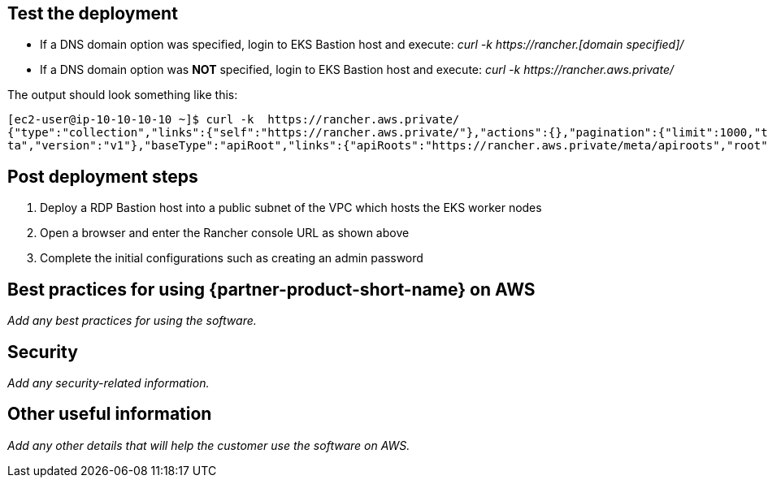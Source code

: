 // Add steps as necessary for accessing the software, post-configuration, and testing. Don’t include full usage instructions for your software, but add links to your product documentation for that information.
//Should any sections not be applicable, remove them

== Test the deployment
// If steps are required to test the deployment, add them here. If not, remove the heading
[square]
* If a DNS domain option was specified, login to EKS Bastion host and execute: _curl -k \https://rancher.[domain specified]/_
* If a DNS domain option was *NOT* specified, login to EKS Bastion host and execute: _curl -k \https://rancher.aws.private/_

The output should look something like this:
----
[ec2-user@ip-10-10-10-10 ~]$ curl -k  https://rancher.aws.private/
{"type":"collection","links":{"self":"https://rancher.aws.private/"},"actions":{},"pagination":{"limit":1000,"total":4},"sort":{"order":"asc","reverse":"https://rancher.aws.private/?order=desc"},"resourceType":"apiRoot","data":[{"apiVersion":{"group":"meta.cattle.io","path":"/me
ta","version":"v1"},"baseType":"apiRoot","links":{"apiRoots":"https://rancher.aws.private/meta/apiroots","root":"https://rancher.aws.private/meta","schemas":"https://rancher.aws.private/meta/schemas","self":"https://rancher.aws.private/meta" ... [snipped]
----

== Post deployment steps
1. Deploy a RDP Bastion host into a public subnet of the VPC which hosts the EKS worker nodes
2. Open a browser and enter the Rancher console URL as shown above
3. Complete the initial configurations such as creating an admin password

== Best practices for using {partner-product-short-name} on AWS
// Provide post-deployment best practices for using the technology on AWS, including considerations such as migrating data, backups, ensuring high performance, high availability, etc. Link to software documentation for detailed information.

_Add any best practices for using the software._

== Security
// Provide post-deployment best practices for using the technology on AWS, including considerations such as migrating data, backups, ensuring high performance, high availability, etc. Link to software documentation for detailed information.

_Add any security-related information._

== Other useful information
//Provide any other information of interest to users, especially focusing on areas where AWS or cloud usage differs from on-premises usage.

_Add any other details that will help the customer use the software on AWS._